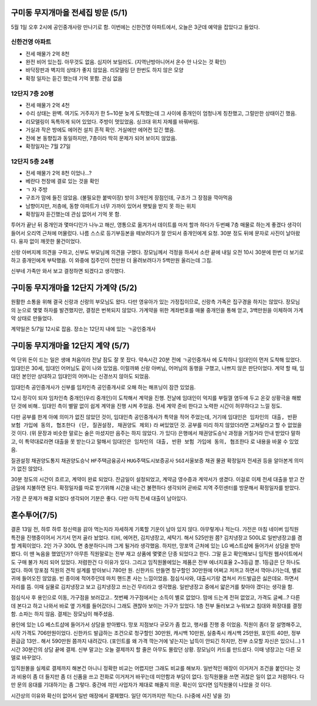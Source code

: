 구미동 무지개마을 전세집 방문 (5/1)
====================================

5월 1일 오후 2시에 공인중개사랑 만나기로 함. 이번에는 신한건영 아파트에서, 오늘은 3군데 예약을 잡았다고 들었다.


신한건영 아파트
---------------------
- 전세 매물가 2억 8천
- 완전 비어 있는집. 아무것도 없음. 심지어 보일러도. (지역난방아니어서 온수 안 나오는 것 확인)
- 바닥장판과 벽지의 상태가 좋지 않았음. 리모델링 단 한번도 하지 않은 모양
- 확정 일자는 듣긴 했는데 기억 못함. 관심 없음


12단지 7층 20평
---------------------
- 전세 매물가 2억 4천
- 수리 상태는 완벽. 여기도 거주자가 한 5~10분 늦게 도착했는데 그 사이에 중개인이 엄청나게 칭찬했고, 그럴만한 상태이긴 했음.
- 리모델링이 독특하게 되어 있었다. 주방이 멋있었음. 싱크대 위치 자체를 바꿔버림.
- 거실과 작은 방에도 에어컨 설치 흔적 확인. 거실에만 에어컨 있긴 했음.
- 전에 본 동향집과 동일하지만, 7층이라 딱히 문제가 되어 보이지 않았음.
- 확정일자는 7월 27일


12단지 5층 24평
---------------------
- 전세 매물가 2억 8천 이었나...?
- 베란다 천장에 결로 있는 것을 확인
- ㄱ 자 주방
- 구조가 맘에 들진 않았음. (불필요한 붙박이장) 방이 3개인게 장점인데, 구조가 그 장점을 깍아먹음
- 남향이지만, 저층에, 동향 아파트가 너무 가까이 있어서 햇빛을 받지 못 하는 위치
- 확정일자 듣긴했는데 관심 없어서 기억 못 함.


투어가 끝난 뒤 중개인과 몇마디인가 나누고 해산, 영통으로 옮겨가서 데이트를 마저 할까 하다가 두번째 7층 매물로 하는게 좋겠다 생각이 들어서 오리역 근처에 머물렀다.
나름 스스로 등기부등본을 떼보려다가 잘 안되서 중개인에게 요청. 30분 정도 뒤에 문자로 사진이 날아왔다. 융자 없이 깨끗한 물건이었다.

신랑 아버지께 의견을 구하고, 신부도 부모님께 의견을 구했다. 장모님께서 걱정을 하셔서 소란 끝에 내일 오전 10시 30분에 한번 더 보기로 하고 중개인에게 부탁했음.
이 와중에 집주인이 천만원 더 올려보려다가 5백만원 올리는데 그침.

신부네 가족만 와서 보고 결정하면 되겠다고 생각했다.


구미동 무지개마을 12단지 가계약 (5/2)
======================================

원활한 소통을 위해 결국 신랑과 신랑의 부모님도 왔다. 다만 영유아가 있는 가정집이므로, 신랑측 가족은 집구경을 하지는 않았다.
장모님의 눈으로 몇몇 하자를 발견했지만, 결정은 번복되지 않았다. 가계약을 위한 계좌번호를 매물 중개인을 통해 얻고, 3백만원을 이체하여 가계약 상태로 만들었다.

계약일은 5/7일 12시로 잡음. 장소는 12단지 내에 있는 ``ㄱ공인중개사``

구미동 무지개마을 12단지 계약 (5/7)
======================================

억 단위 돈이 드는 일은 생애 처음이라 전날 잠도 잘 못 잤다.
약속시간 20분 전에 ``ㄱ공인중개사`` 에 도착하니 임대인이 먼저 도착해 있었다.
임대인은 30세, 임대인 어머님도 같이 나와 있었음. 이럴까봐 신랑 아버님, 어머님의 동행을 구했고, 나쁘지 않은 판단이었다.
계약 할 때, 임대인 본인만 상대하고 임대인의 어머니는 신경쓰지 않아도 되었음.

임대인측 공인중개사가 신부를 임차인측 공인중개사로 오해 하는 해프닝이 잠깐 있었음.

12시 정각이 되자 임차인측 중개인(우리 중개인)이 도착해서 계약을 진행.
전날에 임대인이 억지를 부릴껄 염두에 두고 온갖 상황극을 해봤던 것에 비해.. 임대인 측이 별말 없이 쉽게 계약을 진행 시켜 주었음.
전세 계약 준비 한다고 노력한 시간이 허무하다고 느낄 정도.

다만 공부를 한게 아예 의미가 없진 않았던 것이, 임대인측 공인중개사가 특약을 적어 주었는데, 거기에 ``임대인은 임차인의 대출, 반환 보험 가입에 동의, 협조한다 (단, 질권설정, 채권양도 제외)`` 라 써있었던 것.
공부를 미리 하지 않았더라면 고쳐달라고 할 수 없었을 것 이다. (위 문장과 비슷한 말로는 술은 마셨지만 음주는 하지 않았다. 가 있다)
은행에서 채권양도승낙 과정을 거칠거라 안내 받았다 말하고, 이 특약대로라면 대출을 못 받는다고 말해서 ``임대인은 임차인의 대출, 반환 보험 가입에 동의, 협조한다`` 로 내용을 바꿀 수 있었음.

``질권설정`` ``채권양도통지`` ``채권양도승낙`` ``HF주택금융공사`` ``HUG주택도시보증공사`` ``SGI서울보증`` ``채권`` ``물권`` ``확정일자`` ``전세권`` 등을 알아본게 의미가 없진 않았다.

30분 정도의 시간이 흐르고, 계약이 완료 되었다. 잔금일이 설정되었고, 계약금 영수증과 계약서가 생겼다. 이걸로 이제 전세 대출을 받고 잔금일에 지불하면 된다.
확정일자를 따로 받기위해 시간을 내는건 불편하다 생각되어 곧바로 지역 주민센터를 방문해서 확정일자를 받았다.

가장 큰 문제가 해결 되었다 생각되어 기분은 좋다. 다만 아직 전세 대출이 남아있다.


혼수투어(7/5)
=============================================

결혼 13일 전, 하루 하루 정신력을 갉아 먹는지라 자세하게 기록할 기운이 남아 있지 않다. 아무렇게나 적는다.
가전은 마침 네이버 임직원 특전을 진행중이어서 거기서 먼저 골라 놨었다. 티비, 에어컨, 김치냉장고, 세탁기. 해서 525만원 쯤?
김치냉장고 500L로 일반냉장고를 겸할 계획이었다. 2인 가구 300L 면 충분하다니까 그게 될거라 생각했음.
하지만, 망포역 근처에 있는 LG 베스트샵에 들어가서 상담을 받아봤다. 이 땐 녹음을 했었던가? 아무튼 직원말로는 전부 재고 상품에 몇몇은 단종 되었다고 한다.
그말 듣고 확인해보니 임직원 웹사이트에서도 구매 불가 처리 되어 있었다. 저렴한건 다 이유가 있다. 그리고 임직원몰에있는 제품은 전부 에너지효율 2~3등급 뿐. 1등급은 단 하나도 없다.
하여 망포점 직원의 견적 설계를 받아보니 780만 원. 신한카드 만들면 청구할인 30만원에 어쩌고 저꺼고 하면서 깍아나가는데, 별로 귀에 들어오진 않았음. 빈 종이에 적어주던데 마치 핸드폰 사는 느낌이었음.
점심식사와, 대출시기랑 겹쳐서 카드발급은 싫은데요. 하면서 자리를 뜸. 이때 실물로 김치냉장고 보고 김치냉장고 쓰는건 무리라고 생각했음. 일반냉장고 중에서 얇은거를 찾아야 겠다는 생각을 함.

점심식사 후 용인으로 이동, 가구점을 보러갔고.. 첫번째 가구점에서는 소득이 별로 없었다. 맘에 드는게 전혀 없었고, 가격도 글쎄...?
다른데 본다고 하고 나와서 바로 옆 가게를 들어갔더니 그래도 괜찮아 보이는 가구가 있었다. 1층 전부 둘러보고 누워보고 침대와 화장대를 결정함. 소파는 하지 않음.
결제는 장모님이 해주셨음.

용인에 있는 LG 베스트샵에 들어가서 상담을 받아봤다. 망포 지점보다 규모가 좀 컸고, 행사를 진행 중 이었음.
직원이 좀더 잘 설명해주고, 시작 가격도 706만원이었다. 신한카드 발급하는 조건으로 청구할인 30만원, 캐시백 10만원, 실충족시 캐시백 25만원, 포인트 40만, 정부환급금 13만.. 해서 590만원 쯤까지 내려갔다.
(포인트를 왜 가격 깍는거에 넣는지는 납득이 안되긴 하지만, 전부 소모할 자신은 있으니...)
1시간 30분간의 상담 끝에 결제. 신부 말고는 오늘 결제까지 할 줄은 아무도 몰랐던 상황. 장모님이 카드를 만드셨다.
이때 냉장고는 다른 모델로 바꾸었다.

임직원몰을 실제로 결제까지 해본건 아니니 정확한 비교는 어렵지만 그래도 비교를 해보자.
일반적인 매장이 이거저거 조건을 붙인다는 것과 비용이 좀 더 들지만 좀 더 신품을 쓰고 전화로 이거저거 바꾸는데 미안함과 부담이 없다.
임직원몰을 쓰면 귀찮은 일이 없고 저렴하다. 다만 문의 응대를 기대하기는 좀 그렇다. 중간에 끼인 사업자가 제대로 해줄지 의문. 확신이 있다면 임직원몰이 나았을 것 이다.

시간상의 이유와 확신이 없어서 일반 매장에서 결제했다. 일단 여기까지만 적는다. (나중에 사진 넣을 것)
